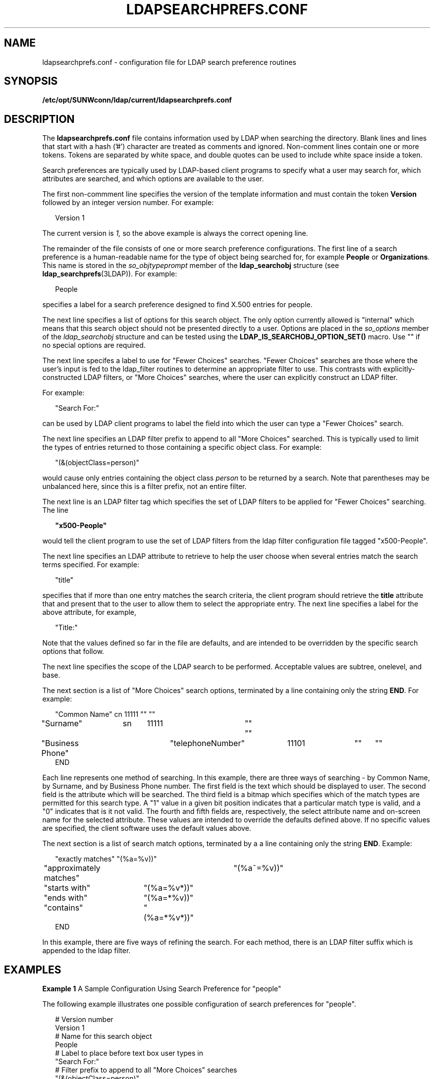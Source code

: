 '\" te
.\" Copyright (C) 1990, Regents of the University of Michigan.  All Rights Reserved.
.\" Portions Copyright (C) 1997, Sun Microsystems, Inc. All Rights Reserved.
.\" The contents of this file are subject to the terms of the Common Development and Distribution License (the "License").  You may not use this file except in compliance with the License.
.\" You can obtain a copy of the license at usr/src/OPENSOLARIS.LICENSE or http://www.opensolaris.org/os/licensing.  See the License for the specific language governing permissions and limitations under the License.
.\" When distributing Covered Code, include this CDDL HEADER in each file and include the License file at usr/src/OPENSOLARIS.LICENSE.  If applicable, add the following below this CDDL HEADER, with the fields enclosed by brackets "[]" replaced with your own identifying information: Portions Copyright [yyyy] [name of copyright owner]
.TH LDAPSEARCHPREFS.CONF 4 "Jul 9, 2003"
.SH NAME
ldapsearchprefs.conf \- configuration file for LDAP search preference routines
.SH SYNOPSIS
.LP
.nf
\fB/etc/opt/SUNWconn/ldap/current/ldapsearchprefs.conf\fR
.fi

.SH DESCRIPTION
.sp
.LP
The \fBldapsearchprefs.conf\fR file contains information used by LDAP when
searching the directory. Blank lines and lines that start with a hash ('#')
character are treated as comments and ignored. Non-comment lines contain one or
more tokens. Tokens are separated by white space, and double quotes can be used
to include white space inside a token.
.sp
.LP
Search preferences are typically used by LDAP-based client programs to specify
what a user may search for, which attributes are searched, and which options
are available to the user.
.sp
.LP
The first non-commment line specifies the version of the template information
and must contain the token \fBVersion\fR followed by an integer version number.
For example:
.sp
.in +2
.nf
Version 1
.fi
.in -2
.sp

.sp
.LP
The current version is \fI1,\fR so the above example is always the correct
opening line.
.sp
.LP
The remainder of the file consists of one or more search preference
configurations. The first line of a search preference is a human-readable name
for the type of object being searched for, for example \fBPeople\fR or
\fBOrganizations\fR. This name is stored in the \fIso_objtypeprompt\fR member
of the \fBldap_searchobj\fR structure (see \fBldap_searchprefs\fR(3LDAP)). For
example:
.sp
.in +2
.nf
People
.fi
.in -2
.sp

.sp
.LP
specifies a label for a search preference designed to find X.500 entries for
people.
.sp
.LP
The next line specifies a list of options for this search object. The only
option currently allowed is "internal" which means that this search object
should not be presented directly to a user. Options are placed in the
\fIso_options\fR member of the \fIldap_searchobj\fR structure and can be tested
using the \fBLDAP_IS_SEARCHOBJ_OPTION_SET()\fR macro. Use "" if no special
options are required.
.sp
.LP
The next line specifes a label to use for "Fewer Choices" searches. "Fewer
Choices" searches are those where the user's input is fed to the ldap_filter
routines to determine an appropriate filter to use. This contrasts with
explicitly-constructed LDAP filters, or "More Choices" searches, where the user
can explicitly construct an LDAP filter.
.sp
.LP
For example:
.sp
.in +2
.nf
"Search For:"
.fi
.in -2
.sp

.sp
.LP
can be used by LDAP client programs to label the field into which the user can
type a "Fewer Choices" search.
.sp
.LP
The next line specifies an LDAP filter prefix to append to all "More Choices"
searched. This is typically used to limit the types of entries returned to
those containing a specific object class. For example:
.sp
.in +2
.nf
"(&(objectClass=person)"
.fi
.in -2
.sp

.sp
.LP
would cause only entries containing the object class \fIperson\fR to be
returned by a search. Note that parentheses may be unbalanced here, since this
is a filter prefix, not an entire filter.
.sp
.LP
The next line is an LDAP filter tag which specifies the set of LDAP filters to
be applied for "Fewer Choices" searching. The line
.sp
.in +2
.nf
\fB"x500-People"\fR
.fi
.in -2
.sp

.sp
.LP
would tell the client program to use the set of LDAP filters from the ldap
filter configuration file tagged "x500-People".
.sp
.LP
The next line specifies an LDAP attribute to retrieve to help the user choose
when several entries match the search terms specified. For example:
.sp
.in +2
.nf
"title"
.fi
.in -2
.sp

.sp
.LP
specifies that if more than one entry matches the search criteria, the client
program should retrieve the \fBtitle\fR attribute that and present that to the
user to allow them to select the appropriate entry. The next line specifies a
label for the above attribute, for example,
.sp
.in +2
.nf
"Title:"
.fi
.in -2
.sp

.sp
.LP
Note that the values defined so far in the file are defaults, and are intended
to be overridden by the specific search options that follow.
.sp
.LP
The next line specifies the scope of the LDAP search to be performed.
Acceptable values are subtree, onelevel, and base.
.sp
.LP
The next section is a list of "More Choices" search options, terminated by a
line containing only the string \fBEND\fR. For example:
.sp
.in +2
.nf
"Common Name"	cn	11111	""	""
"Surname"	sn	11111	""	""
"Business Phone"	"telephoneNumber"	11101	""	""
END
.fi
.in -2
.sp

.sp
.LP
 Each line represents one method of searching. In this example, there are three
ways of searching - by Common Name, by Surname, and by Business Phone number.
The first field is the text which should be displayed to user. The second field
is the attribute which will be searched. The third field is a bitmap which
specifies which of the match types are permitted for this search type. A "1"
value in a given bit position indicates that a particular match type is valid,
and a "0" indicates that is it not valid. The fourth and fifth fields are,
respectively, the select attribute name and on-screen name for the selected
attribute. These values are intended to override the defaults defined above. If
no specific values are specified, the client software uses the default values
above.
.sp
.LP
The next section is a list of search match options, terminated by a a line
containing only the string \fBEND\fR. Example:
.sp
.in +2
.nf
"exactly matches"	"(%a=%v))"
"approximately matches"	"(%a~=%v))"
"starts with"	"(%a=%v*))"
"ends with"	"(%a=*%v))"
"contains"	"(%a=*%v*))"
END
.fi
.in -2
.sp

.sp
.LP
In this example, there are five ways of refining the search. For each method,
there is an LDAP filter suffix which is appended to the ldap filter.
.SH EXAMPLES
.LP
\fBExample 1 \fRA Sample Configuration Using Search Preference for "people"
.sp
.LP
The following example illustrates one possible configuration of search
preferences for "people".

.sp
.in +2
.nf
# Version number
Version 1
# Name for this search object
People
# Label to place before text box user types in
"Search For:"
# Filter prefix to append to all "More Choices" searches
"(&(objectClass=person)"
# Tag to use for "Fewer Choices" searches - from ldapfilter.conf file
"x500-People"
# If a search results in > 1 match, retrieve this attribute to help
# user distinguish between the entries...
multilineDescription
# ...and label it with this string:
"Description"
# Search scope to use when searching
subtree
# Follows a list of "More Choices" search options. Format is:
# Label, attribute, select-bitmap, extra attr display name, extra attr ldap name
# If last two are null, "Fewer Choices" name/attributes used
"Common Name"                   cn                 11111  ""  ""
"Surname"                       sn                 11111  ""  ""
"Business Phone"                "telephoneNumber"  11101  ""  ""
"E-Mail Address"                "mail"             11111  ""  ""
"Uniqname"                      "uid"              11111  ""  ""
END
# Match types
"exactly matches"               "(%a=%v))"
"approximately matches"         "(%a~=%v))"
"starts with"                   "(%a=%v*))"
"ends with"                     "(%a=*%v))"
"contains"                      "(%a=*%v*))"
END
.fi
.in -2

.sp
.LP
In this example, the user may search for People. For "fewer choices" searching,
the tag for the \fBldapfilter.conf\fR(4) file is "x500-People".
.SH ATTRIBUTES
.sp
.LP
See \fBattributes\fR(5) for a description of the following attributes:
.sp

.sp
.TS
box;
c | c
l | l .
ATTRIBUTE TYPE	ATTRIBUTE VALUE
Stability Level	Evolving
.TE

.SH SEE ALSO
.sp
.LP
\fBldap_searchprefs\fR(3LDAP) , \fBattributes\fR(5)
